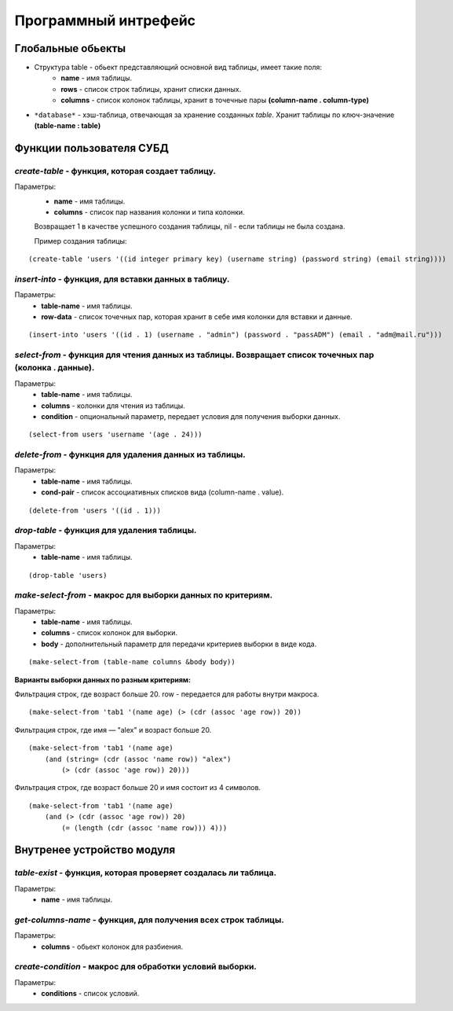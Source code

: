 Программный интрефейс
=====================

Глобальные обьекты
------------------

* Структура table - обьект представляющий основной вид таблицы, имеет такие поля:
    * **name** - имя таблицы.
    * **rows** - список строк таблицы, хранит списки данных.
    * **columns** - список колонок таблицы, хранит в точечные пары **(column-name . column-type)**

* ``*database*`` - хэш-таблица, отвечающая за хранение созданных *table*. Хранит таблицы по ключ-значение **(table-name : table)**

Функции пользователя СУБД
-------------------------

*create-table* - функция, которая создает таблицу. 
~~~~~~~~~~~~~~~~~~~~~~~~~~~~~~~~~~~~~~~~~~~~~~~~~
Параметры:
    * **name** - имя таблицы.
    * **columns** - список пар названия колонки и типа колонки.

    Возвращает 1 в качестве успешного создания таблицы, nil - если таблицы не была создана.

    Пример создания таблицы:

:: 
    
(create-table 'users '((id integer primary key) (username string) (password string) (email string))))


*insert-into* - функция, для вставки данных в таблицу.
~~~~~~~~~~~~~~~~~~~~~~~~~~~~~~~~~~~~~~~~~~~~~~~~~~~~~~
Параметры:
    * **table-name** - имя таблицы.
    * **row-data** - список точечных пар, которая хранит в себе имя колонки для вставки и данные. 

::

(insert-into 'users '((id . 1) (username . "admin") (password . "passADM") (email . "adm@mail.ru")))

*select-from* - функция для чтения данных из таблицы. Возвращает список точечных пар (колонка . данные).
~~~~~~~~~~~~~~~~~~~~~~~~~~~~~~~~~~~~~~~~~~~~~~~~~~~~~~~~~~~~~~~~~~~~~~~~~~~~~~~~~~~~~~~~~~~~~~~~~~~~~~~~
Параметры:
    * **table-name** - имя таблицы.
    * **columns** - колонки для чтения из таблицы.
    * **condition** - опциональный параметр, передает условия для получения выборки данных.

::

(select-from users 'username '(age . 24)))

*delete-from* - функция для удаления данных из таблицы.
~~~~~~~~~~~~~~~~~~~~~~~~~~~~~~~~~~~~~~~~~~~~~~~~~~~~~~~
Параметры:
    * **table-name** - имя таблицы.
    * **cond-pair** - список ассоциативных списков вида (column-name . value).

::

(delete-from 'users '((id . 1)))

*drop-table* - функция для удаления таблицы.
~~~~~~~~~~~~~~~~~~~~~~~~~~~~~~~~~~~~~~~~~~~~
Параметры:
    * **table-name** - имя таблицы.

::

(drop-table 'users)

*make-select-from* - макрос для выборки данных по критериям.
~~~~~~~~~~~~~~~~~~~~~~~~~~~~~~~~~~~~~~~~~~~~~~~~~~~~~~~~~~~~
Параметры:
    * **table-name** - имя таблицы.
    * **columns** - список колонок для выборки.
    * **body** - дополнительный параметр для передачи критериев выборки в виде кода.

::

    (make-select-from (table-name columns &body body))

**Варианты выборки данных по разным критериям:**

Фильтрация строк, где возраст больше 20. row - передается для работы внутри макроса.

::

    (make-select-from 'tab1 '(name age) (> (cdr (assoc 'age row)) 20))

Фильтрация строк, где имя — "alex" и возраст больше 20.

::

    (make-select-from 'tab1 '(name age)
        (and (string= (cdr (assoc 'name row)) "alex")
            (> (cdr (assoc 'age row)) 20)))

Фильтрация строк, где возраст больше 20 и имя состоит из 4 символов.

::

    (make-select-from 'tab1 '(name age)
        (and (> (cdr (assoc 'age row)) 20)
            (= (length (cdr (assoc 'name row))) 4)))


Внутренее устройство модуля
---------------------------

*table-exist* - функция, которая проверяет создалась ли таблица.
~~~~~~~~~~~~~~~~~~~~~~~~~~~~~~~~~~~~~~~~~~~~~~~~~~~~~~~~~~~~~~~~
Параметры:
    * **name** - имя таблицы.

*get-columns-name* - функция, для получения всех строк таблицы.
~~~~~~~~~~~~~~~~~~~~~~~~~~~~~~~~~~~~~~~~~~~~~~~~~~~~~~~~~~~~~~~
Параметры:
    * **columns** - обьект колонок для разбиения.

*create-condition* - макрос для обработки условий выборки.
~~~~~~~~~~~~~~~~~~~~~~~~~~~~~~~~~~~~~~~~~~~~~~~~~~~~~~~~~~
Параметры:
    * **conditions** - список условий.
